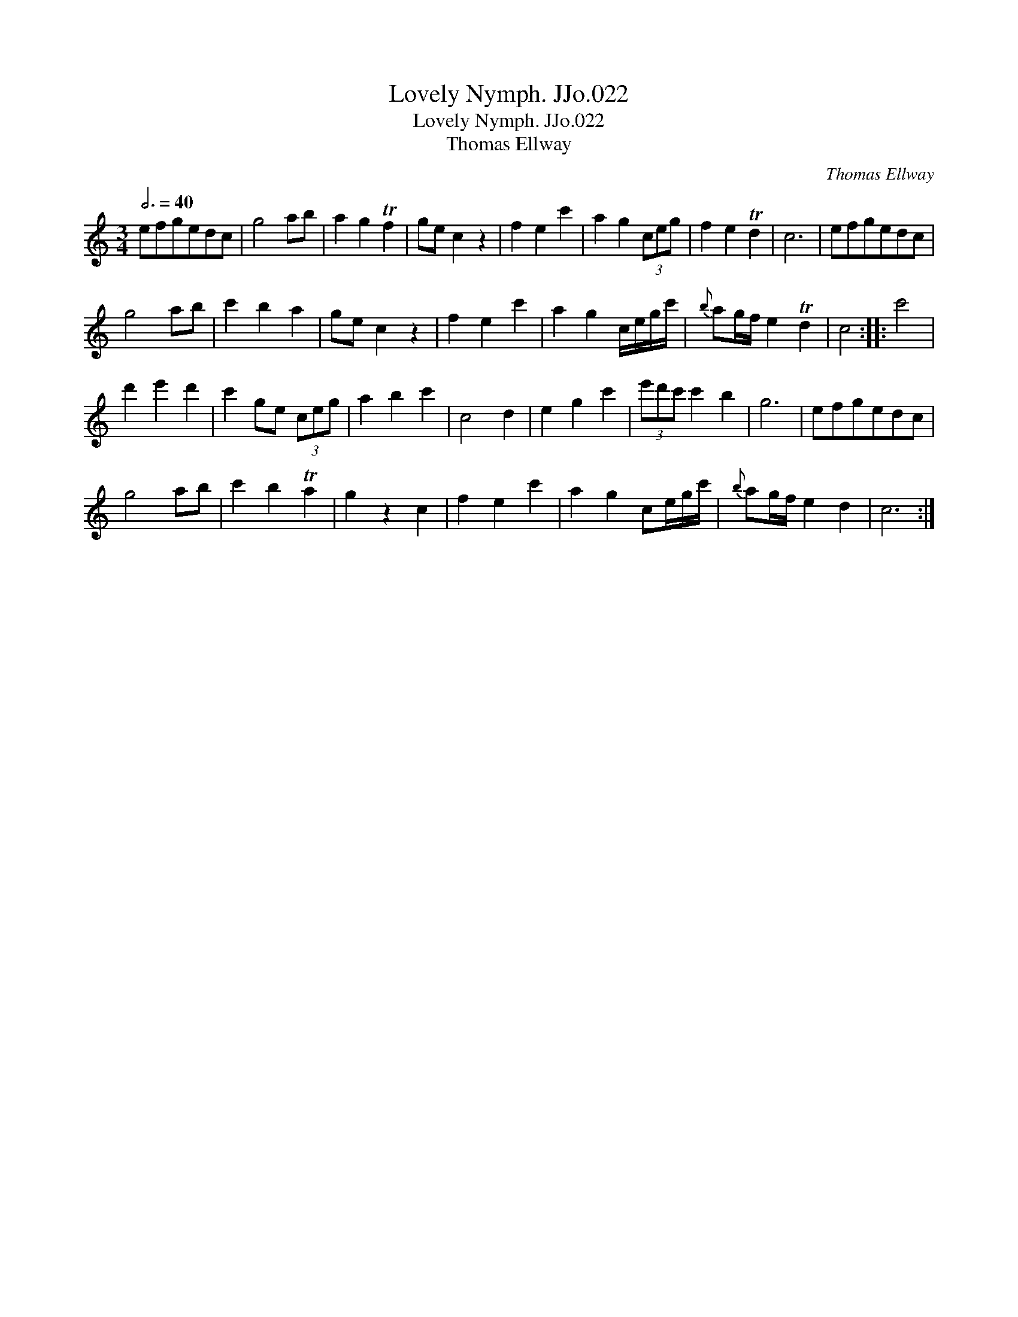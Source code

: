 X:1
T:Lovely Nymph. JJo.022
T:Lovely Nymph. JJo.022
T:Thomas Ellway
C:Thomas Ellway
L:1/8
Q:3/4=40
M:3/4
K:C
V:1 treble 
V:1
 efgedc | g4 ab | a2 g2 Tf2 | ge c2 z2 | f2 e2 c'2 | a2 g2 (3ceg | f2 e2 Td2 | c6 | efgedc | %9
 g4 ab | c'2 b2 a2 | ge c2 z2 | f2 e2 c'2 | a2 g2 c/e/g/c'/ |{b} ag/f/ e2 Td2 | c4 :: c'4 | %17
 d'2 e'2 d'2 | c'2 ge (3ceg | a2 b2 c'2 | c4 d2 | e2 g2 c'2 | (3e'd'c' c'2 b2 | g6 | efgedc | %25
 g4 ab | c'2 b2 Ta2 | g2 z2 c2 | f2 e2 c'2 | a2 g2 ce/g/c'/ |{b} ag/f/ e2 d2 | c6 :| %32

